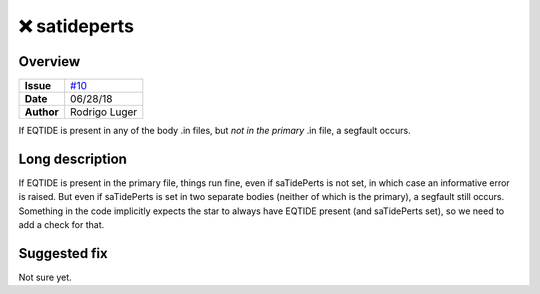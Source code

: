 ❌ satideperts
==============

Overview
--------

===================   ============
**Issue**             `#10 <https://github.com/VirtualPlanetaryLaboratory/vplanet-private/issues/10>`_
**Date**              06/28/18
**Author**            Rodrigo Luger
===================   ============

If EQTIDE is present in any of the body .in files, but *not in the primary* .in file,
a segfault occurs.

Long description
----------------

If EQTIDE is present in the primary file, things run fine, even if saTidePerts is not
set, in which case an informative error is raised. But even if saTidePerts is set in two separate bodies
(neither of which is the primary), a segfault still occurs. Something in the code implicitly expects the star to always
have EQTIDE present (and saTidePerts set), so we need to add a check for that.


Suggested fix
-------------

Not sure yet.
